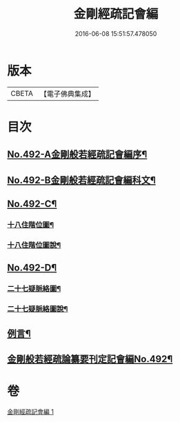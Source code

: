#+TITLE: 金剛經疏記會編 
#+DATE: 2016-06-08 15:51:57.478050

* 版本
 |     CBETA|【電子佛典集成】|

* 目次
** [[file:KR6c0080_001.txt::001-0485a1][No.492-A金剛般若經疏記會編序¶]]
** [[file:KR6c0080_001.txt::001-0486a1][No.492-B金剛般若經疏記會編科文¶]]
** [[file:KR6c0080_001.txt::001-0498a1][No.492-C¶]]
*** [[file:KR6c0080_001.txt::001-0498a2][十八住階位圖¶]]
*** [[file:KR6c0080_001.txt::001-0498b2][十八住階位圖說¶]]
** [[file:KR6c0080_001.txt::001-0499a1][No.492-D¶]]
*** [[file:KR6c0080_001.txt::001-0499a2][二十七疑脈絡圖¶]]
*** [[file:KR6c0080_001.txt::001-0499b2][二十七疑脈絡圖說¶]]
** [[file:KR6c0080_001.txt::001-0500a5][例言¶]]
** [[file:KR6c0080_001.txt::001-0500c1][金剛般若經疏論纂要刊定記會編No.492¶]]

* 卷
[[file:KR6c0080_001.txt][金剛經疏記會編 1]]


